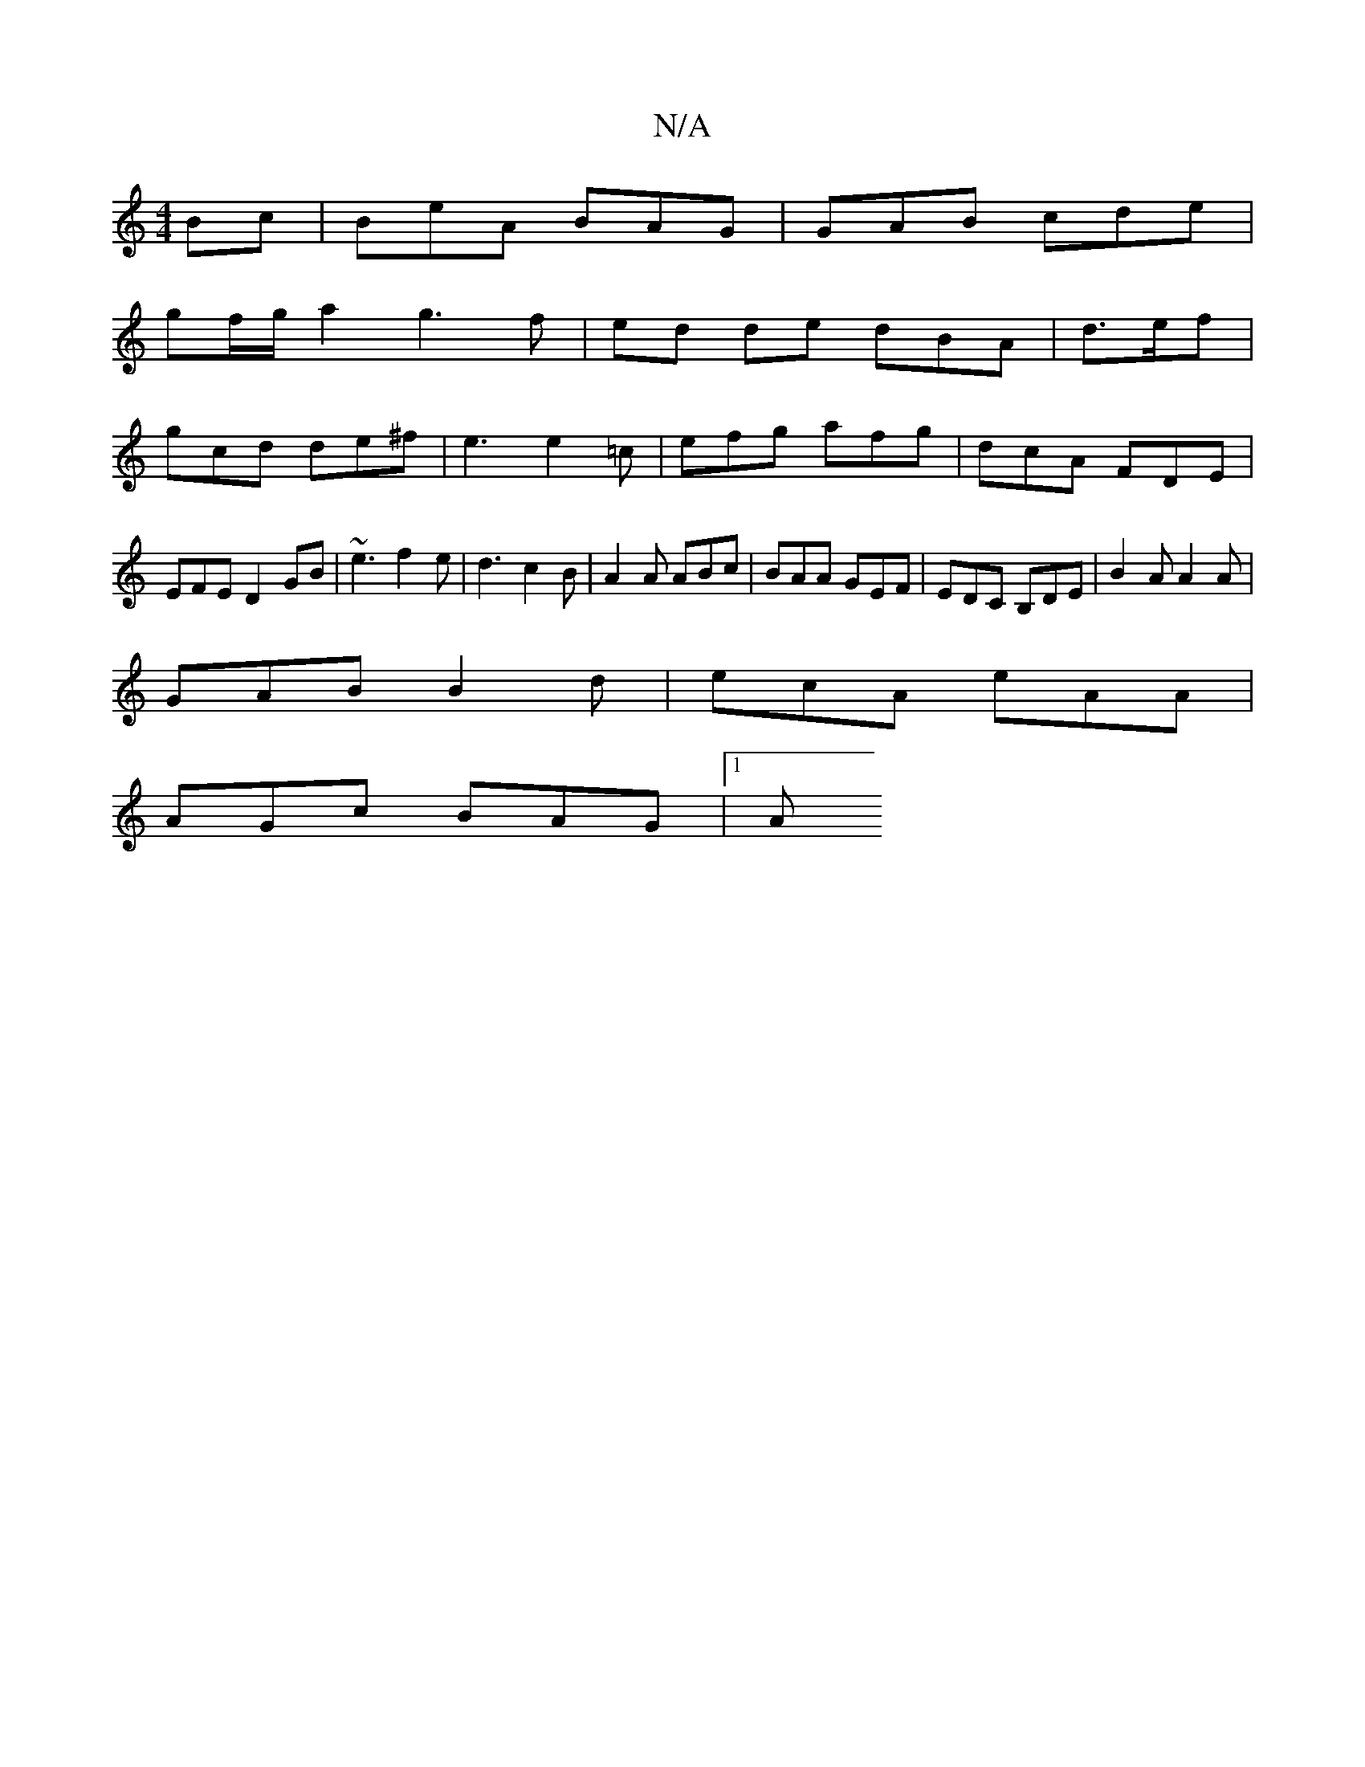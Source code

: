 X:1
T:N/A
M:4/4
R:N/A
K:Cmajor
Bc | BeA BAG | GAB cde |
gf/g/a2 g3f|ed de dBA|d>ef|
gcd de^f|e3 e2=c | efg afg | dcA FDE |
EFE D2GB- | ~e3 f2 e | d3 c2B | A2A ABc | BAA GEF | EDC B,DE | B2 A A2 A |
GAB B2 d | ecA eAA |
AGc BAG |1 A